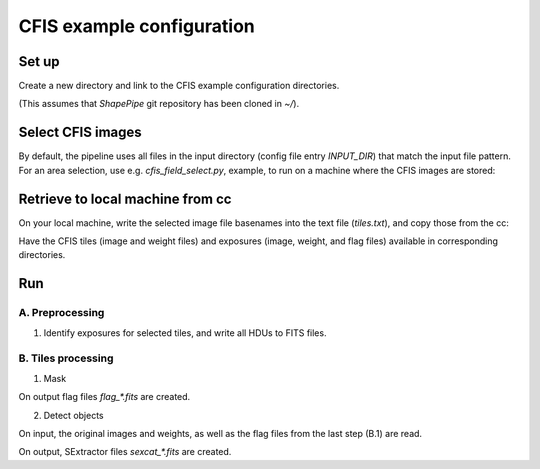 CFIS example configuration
==========================


Set up
------

Create a new directory and link to the CFIS example configuration directories.

.. code-block:: bash
        mkdir run_cfis
        cd run_cfis
        ln -s ~/ShapePipe/example/cfis/config_exp
        ln -s ~/ShapePipe/example/cfis/config_exp

(This assumes that `ShapePipe` git repository has been cloned in `~/`).

Select CFIS images
------------------

By default, the pipeline uses all files in the input directory (config file entry `INPUT_DIR`)
that match the input file pattern. For an area selection, use e.g. `cfis_field_select.py`, example, to run
on a machine where the CFIS images are stored:

.. code-block:: bash
        cfis_field_select.py -i /home/mkilbing/astro/data/CFIS/tiles -t tile -m a --plot -v --area 210deg_55deg_211deg_56deg -o area_W3_1deg


Retrieve to local machine from cc
---------------------------------

On your local machine, write the selected image file basenames into the text file (`tiles.txt`), and copy those from the cc:

.. code-block:: bash
        scp_CFIS_cc.py -i tiles.txt --from_cc -t tile -v

Have the CFIS tiles (image and weight files) and exposures (image, weight, and flag files) available
in corresponding directories.

Run
---


A. Preprocessing
^^^^^^^^^^^^^^^^

1. Identify exposures for selected tiles, and write all HDUs to FITS files.

.. code-block:: bash
        mkdir -p output_tiles/find_exposures
        ~/ShapePipe/shapepipe_run.py -c config_tiles/config.find_exposures.ini


B. Tiles processing
^^^^^^^^^^^^^^^^^^^

1. Mask

.. code-block:: bash
        mkdir -p output_tiles/mask
        ~/ShapePipe/shapepipe_run.py -c config_tiles/config.mask.ini

On output flag files `flag_*.fits` are created.

2. Detect objects

.. code-block:: bash
        mkdir -p output_tiles/SExtractor
        ~/ShapePipe/shapepipe_run.py -c config_tiles/config.sex.ini

On input, the original images and weights, as well as the flag files from the last step (B.1) are read.

On output, SExtractor files `sexcat_*.fits` are created.


